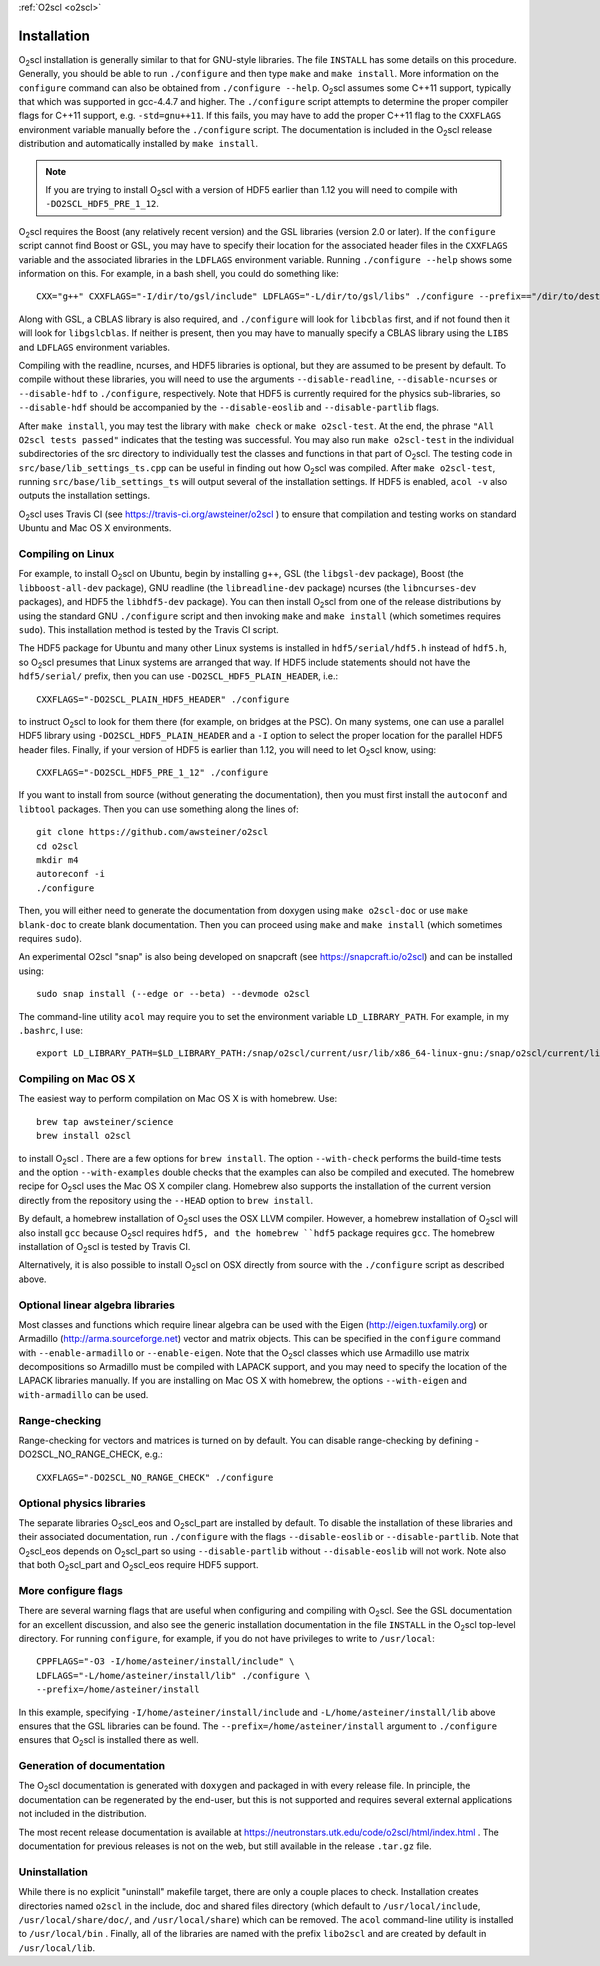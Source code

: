 :ref:`O2scl <o2scl>`

Installation
============

O\ :sub:`2`\ scl installation is generally similar to that for
GNU-style libraries. The file ``INSTALL`` has some details on this
procedure. Generally, you should be able to run ``./configure``
and then type ``make`` and ``make install``. More information on the
``configure`` command can also be obtained from ``./configure
--help``. O\ :sub:`2`\ scl assumes some C++11 support, typically
that which was supported in gcc-4.4.7 and higher. The
``./configure`` script attempts to determine the proper compiler
flags for C++11 support, e.g. ``-std=gnu++11``. If this fails,
you may have to add the proper C++11 flag to the ``CXXFLAGS``
environment variable manually before the ``./configure`` script.
The documentation is included in the O\ :sub:`2`\ scl release
distribution and automatically installed by ``make install``.

.. note::
   If you are trying to install O\ :sub:`2`\ scl with a version of
   HDF5 earlier than 1.12 you will need to compile with
   ``-DO2SCL_HDF5_PRE_1_12``.

O\ :sub:`2`\ scl requires the Boost (any relatively recent version)
and the GSL libraries (version 2.0 or later). If the
``configure`` script cannot find Boost or GSL, you may have to
specify their location for the associated header files in the
``CXXFLAGS`` variable and the associated libraries in the
``LDFLAGS`` environment variable. Running ``./configure
--help`` shows some information on this. For example, in a bash
shell, you could do something like::

  CXX="g++" CXXFLAGS="-I/dir/to/gsl/include" LDFLAGS="-L/dir/to/gsl/libs" ./configure --prefix=="/dir/to/destination_directory

Along with GSL, a CBLAS library is also required, and ``./configure``
will look for ``libcblas`` first, and if not found then it will look
for ``libgslcblas``. If neither is present, then you may have to
manually specify a CBLAS library using the ``LIBS`` and ``LDFLAGS``
environment variables.

Compiling with the readline, ncurses, and HDF5 libraries is optional,
but they are assumed to be present by default. To compile without
these libraries, you will need to use the arguments
``--disable-readline``, ``--disable-ncurses`` or ``--disable-hdf`` to
``./configure``, respectively. Note that HDF5 is currently required
for the physics sub-libraries, so ``--disable-hdf`` should be
accompanied by the ``--disable-eoslib`` and ``--disable-partlib``
flags.

After ``make install``, you may test the library with ``make check``
or ``make o2scl-test``. At the end, the phrase ``"All O2scl tests
passed"`` indicates that the testing was successful. You may also run
``make o2scl-test`` in the individual subdirectories of the src
directory to individually test the classes and functions in that part
of O\ :sub:`2`\ scl. The testing code in
``src/base/lib_settings_ts.cpp`` can be useful in finding out how O\
:sub:`2`\ scl was compiled. After ``make o2scl-test``, running
``src/base/lib_settings_ts`` will output several of the installation
settings. If HDF5 is enabled, ``acol -v`` also outputs the
installation settings.

O\ :sub:`2`\ scl uses Travis CI (see
https://travis-ci.org/awsteiner/o2scl ) to ensure that compilation and
testing works on standard Ubuntu and Mac OS X environments.

Compiling on Linux
------------------

For example, to install O\ :sub:`2`\ scl on Ubuntu, begin by
installing g++, GSL (the ``libgsl-dev`` package), Boost (the
``libboost-all-dev`` package), GNU readline (the ``libreadline-dev``
package) ncurses (the ``libncurses-dev`` packages), and HDF5 the
``libhdf5-dev`` package). You can then install O\ :sub:`2`\ scl from
one of the release distributions by using the standard GNU
``./configure`` script and then invoking ``make`` and ``make install``
(which sometimes requires ``sudo``). This installation method is
tested by the Travis CI script.
 
The HDF5 package for Ubuntu and many other Linux systems is
installed in ``hdf5/serial/hdf5.h`` instead of
``hdf5.h``, so O\ :sub:`2`\ scl presumes that Linux systems are arranged
that way. If HDF5 include statements should not have the
``hdf5/serial/`` prefix, then you can use
``-DO2SCL_HDF5_PLAIN_HEADER``, i.e.::

  CXXFLAGS="-DO2SCL_PLAIN_HDF5_HEADER" ./configure

to instruct O\ :sub:`2`\ scl to look for them there (for example, on bridges at
the PSC). On many systems, one can use a parallel HDF5 library
using ``-DO2SCL_HDF5_PLAIN_HEADER`` and a ``-I`` option
to select the proper location for the parallel HDF5 header files.
Finally, if your version of HDF5 is earlier than 1.12,
you will need to let O\ :sub:`2`\ scl know, using::

  CXXFLAGS="-DO2SCL_HDF5_PRE_1_12" ./configure
 
If you want to install from source (without generating the
documentation), then you must first install the
``autoconf`` and ``libtool`` packages.
Then you can use something along the lines of::

  git clone https://github.com/awsteiner/o2scl
  cd o2scl
  mkdir m4
  autoreconf -i
  ./configure

Then, you will either need to generate the documentation from
doxygen using ``make o2scl-doc`` or use ``make
blank-doc`` to create blank documentation. Then you can proceed
using ``make`` and ``make install`` (which sometimes
requires ``sudo``).

An experimental O2scl "snap" is also being developed on
snapcraft (see https://snapcraft.io/o2scl) 
and can be installed using::

  sudo snap install (--edge or --beta) --devmode o2scl

The command-line utility ``acol`` may require you to 
set the environment variable ``LD_LIBRARY_PATH``.
For example, in my ``.bashrc``, I use::

  export LD_LIBRARY_PATH=$LD_LIBRARY_PATH:/snap/o2scl/current/usr/lib/x86_64-linux-gnu:/snap/o2scl/current/lib/x86_64-linux-gnu

Compiling on Mac OS X
---------------------

The easiest way to perform compilation on Mac OS X is 
with homebrew. Use::

  brew tap awsteiner/science
  brew install o2scl

to install O\ :sub:`2`\ scl . There are a few options for ``brew
install``. The option ``--with-check`` performs the build-time tests
and the option ``--with-examples`` double checks that the examples can
also be compiled and executed. The homebrew recipe for O\ :sub:`2`\
scl uses the Mac OS X compiler clang. Homebrew also supports the
installation of the current version directly from the repository using
the ``--HEAD`` option to ``brew install``.

By default, a homebrew installation of O\ :sub:`2`\ scl uses the OSX LLVM
compiler. However, a homebrew installation of O\ :sub:`2`\ scl will also
install ``gcc`` because O\ :sub:`2`\ scl requires ``hdf5, and the homebrew
``hdf5`` package requires ``gcc``. The homebrew installation of 
O\ :sub:`2`\ scl is tested by Travis CI.

Alternatively, it is also possible to install O\ :sub:`2`\ scl on OSX directly
from source with the ``./configure`` script as described
above. 

Optional linear algebra libraries
---------------------------------

Most classes and functions which require linear algebra can be used
with the Eigen (http://eigen.tuxfamily.org) or Armadillo
(http://arma.sourceforge.net) vector and matrix objects. This can be
specified in the ``configure`` command with ``--enable-armadillo`` or
``--enable-eigen``. Note that the O\ :sub:`2`\ scl classes which use
Armadillo use matrix decompositions so Armadillo must be compiled with
LAPACK support, and you may need to specify the location of the LAPACK
libraries manually. If you are installing on Mac OS X with homebrew,
the options ``--with-eigen`` and ``with-armadillo`` can be used.

Range-checking
--------------

Range-checking for vectors and matrices is turned on by default.
You can disable range-checking by defining -DO2SCL_NO_RANGE_CHECK,
e.g.::

  CXXFLAGS="-DO2SCL_NO_RANGE_CHECK" ./configure

Optional physics libraries
--------------------------

The separate libraries O\ :sub:`2`\ scl_eos and O\ :sub:`2`\ scl_part
are installed by default. To disable the installation of these
libraries and their associated documentation, run ``./configure`` with
the flags ``--disable-eoslib`` or ``--disable-partlib``. Note that O\
:sub:`2`\ scl_eos depends on O\ :sub:`2`\ scl_part so using
``--disable-partlib`` without ``--disable-eoslib`` will not work. Note
also that both O\ :sub:`2`\ scl_part and O\ :sub:`2`\ scl_eos require
HDF5 support.

More configure flags
--------------------

There are several warning flags that are useful when configuring
and compiling with O\ :sub:`2`\ scl. See the GSL documentation for an 
excellent discussion, and also see the generic installation
documentation in the file ``INSTALL`` in the O\ :sub:`2`\ scl top-level 
directory. For running ``configure``, for example, if you do
not have privileges to write to ``/usr/local``::

  CPPFLAGS="-O3 -I/home/asteiner/install/include" \
  LDFLAGS="-L/home/asteiner/install/lib" ./configure \
  --prefix=/home/asteiner/install

In this example, specifying ``-I/home/asteiner/install/include`` and
``-L/home/asteiner/install/lib`` above ensures that the GSL libraries
can be found. The ``--prefix=/home/asteiner/install`` argument to
``./configure`` ensures that O\ :sub:`2`\ scl is installed there as
well.

Generation of documentation
---------------------------

The O\ :sub:`2`\ scl documentation is generated with ``doxygen`` and packaged in
with every release file. In principle, the documentation can be
regenerated by the end-user, but this is not supported and
requires several external applications not included in the
distribution.

The most recent release documentation is available at
https://neutronstars.utk.edu/code/o2scl/html/index.html . The
documentation for previous releases is not on the web, but still
available in the release ``.tar.gz`` file.

Uninstallation
--------------

While there is no explicit "uninstall" makefile target, there are only
a couple places to check. Installation creates directories named
``o2scl`` in the include, doc and shared files directory (which
default to ``/usr/local/include``, ``/usr/local/share/doc/``, and
``/usr/local/share``) which can be removed. The ``acol`` command-line
utility is installed to ``/usr/local/bin`` . Finally, all of the
libraries are named with the prefix ``libo2scl`` and are created by
default in ``/usr/local/lib``.


